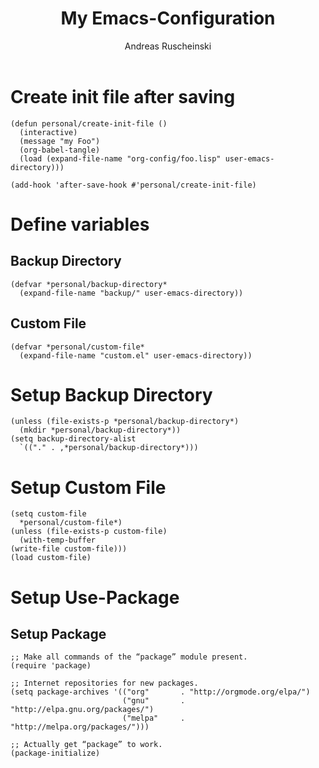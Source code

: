 #+title: My Emacs-Configuration
#+author: Andreas Ruscheinski
#+email: ????@fooo.com
#+property: header-args :tangle foo.lisp :comments both  :results none

* Create init file after saving
  #+BEGIN_SRC elisp :eval never-export :results nil :tangle no
    (defun personal/create-init-file ()
      (interactive)
      (message "my Foo")
      (org-babel-tangle)
      (load (expand-file-name "org-config/foo.lisp" user-emacs-directory)))

    (add-hook 'after-save-hook #'personal/create-init-file)
  #+END_SRC


* Define variables
** Backup Directory
   #+BEGIN_SRC elisp
     (defvar *personal/backup-directory*
       (expand-file-name "backup/" user-emacs-directory))
   #+END_SRC
** Custom File 
   #+BEGIN_SRC elisp
     (defvar *personal/custom-file*
       (expand-file-name "custom.el" user-emacs-directory))
   #+END_SRC
* Setup Backup Directory
  #+BEGIN_SRC elisp
    (unless (file-exists-p *personal/backup-directory*)
	  (mkdir *personal/backup-directory*))
    (setq backup-directory-alist
	  `(("." . ,*personal/backup-directory*)))
  #+END_SRC
* Setup Custom File
  #+BEGIN_SRC elisp
    (setq custom-file
	  ,*personal/custom-file*)
    (unless (file-exists-p custom-file)
      (with-temp-buffer
	(write-file custom-file)))
    (load custom-file)
  #+END_SRC










* Setup Use-Package
** Setup Package
#+BEGIN_SRC elisp
;; Make all commands of the “package” module present.
(require 'package)

;; Internet repositories for new packages.
(setq package-archives '(("org"       . "http://orgmode.org/elpa/")
                         ("gnu"       . "http://elpa.gnu.org/packages/")
                         ("melpa"     . "http://melpa.org/packages/")))

;; Actually get “package” to work.
(package-initialize)
#+END_SRC
